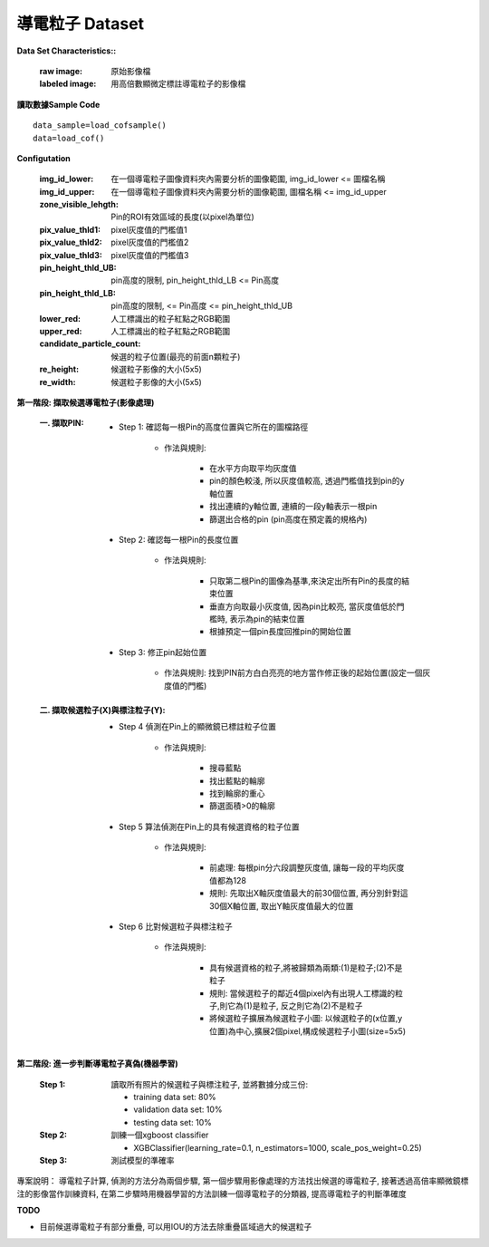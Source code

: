 導電粒子 Dataset
---------------------------

**Data Set Characteristics::**

    :raw image: 原始影像檔
    
    :labeled image: 用高倍數顯微定標註導電粒子的影像檔
    
    
..  image:: img/cof.png
    :height: 500
    :width: 500

**讀取數據Sample Code**

::

    data_sample=load_cofsample()
    data=load_cof()

**Configutation**

    :img_id_lower: 在一個導電粒子圖像資料夾內需要分析的圖像範圍, img_id_lower <= 圖檔名稱

    :img_id_upper: 在一個導電粒子圖像資料夾內需要分析的圖像範圍, 圖檔名稱 <= img_id_upper

    :zone_visible_lehgth: Pin的ROI有效區域的長度(以pixel為單位)

    :pix_value_thld1: pixel灰度值的門檻值1

    :pix_value_thld2: pixel灰度值的門檻值2

    :pix_value_thld3: pixel灰度值的門檻值3

    :pin_height_thld_UB: pin高度的限制, pin_height_thld_LB <= Pin高度 

    :pin_height_thld_LB: pin高度的限制, <= Pin高度 <= pin_height_thld_UB 

    :lower_red: 人工標識出的粒子紅點之RGB範圍

    :upper_red: 人工標識出的粒子紅點之RGB範圍

    :candidate_particle_count: 候選的粒子位置(最亮的前面n顆粒子)

    :re_height: 候選粒子影像的大小(5x5)

    :re_width: 候選粒子影像的大小(5x5)


**第一階段: 擷取候選導電粒子(影像處理)**

    :一. 擷取PIN:
    
        - Step 1: 確認每一根Pin的高度位置與它所在的圖檔路徑   
        
            - 作法與規則: 
            
                - 在水平方向取平均灰度值
                - pin的顏色較淺, 所以灰度值較高, 透過門檻值找到pin的y軸位置
                - 找出連續的y軸位置, 連續的一段y軸表示一根pin
                - 篩選出合格的pin (pin高度在預定義的規格內) 
                
        - Step 2: 確認每一根Pin的長度位置
        
            - 作法與規則: 
            
                - 只取第二根Pin的圖像為基準,來決定出所有Pin的長度的結束位置
                - 垂直方向取最小灰度值, 因為pin比較亮, 當灰度值低於門檻時, 表示為pin的結束位置
                - 根據預定一個pin長度回推pin的開始位置            
        
        - Step 3: 修正pin起始位置
        
            - 作法與規則: 找到PIN前方白白亮亮的地方當作修正後的起始位置(設定一個灰度值的門檻)
            
    :二. 擷取候選粒子(X)與標注粒子(Y):
        
        - Step 4 偵測在Pin上的顯微鏡已標註粒子位置
        
            - 作法與規則: 
            
                - 搜尋藍點
                - 找出藍點的輪廓
                - 找到輪廓的重心
                - 篩選面積>0的輪廓        
    
        - Step 5 算法偵測在Pin上的具有候選資格的粒子位置
        
            - 作法與規則: 

                - 前處理: 每根pin分六段調整灰度值, 讓每一段的平均灰度值都為128
                - 規則: 先取出X軸灰度值最大的前30個位置, 再分別針對這30個X軸位置, 取出Y軸灰度值最大的位置            

        - Step 6 比對候選粒子與標注粒子
            
            - 作法與規則:
            
                - 具有候選資格的粒子,將被歸類為兩類:(1)是粒子;(2)不是粒子  
                - 規則: 當候選粒子的鄰近4個pixel內有出現人工標識的粒子,則它為(1)是粒子, 反之則它為(2)不是粒子
                - 將候選粒子擴展為候選粒子小圖: 以候選粒子的(x位置,y位置)為中心,擴展2個pixel,構成候選粒子小圖(size=5x5)


**第二階段: 進一步判斷導電粒子真偽(機器學習)**

    :Step 1: 讀取所有照片的候選粒子與標注粒子, 並將數據分成三份:
    
        - training data set: 80%
        - validation data set: 10%
        - testing data set: 10%      
    
    :Step 2: 訓練一個xgboost classifier
    
        - XGBClassifier(learning_rate=0.1, n_estimators=1000, scale_pos_weight=0.25)
    
    :Step 3: 測試模型的準確率
    

..  image:: cofperformance.png
    :height: 500
    :width: 500



專案說明：  
導電粒子計算, 偵測的方法分為兩個步驟, 第一個步驟用影像處理的方法找出候選的導電粒子, 接著透過高倍率顯微鏡標注的影像當作訓練資料, 在第二步驟時用機器學習的方法訓練一個導電粒子的分類器, 提高導電粒子的判斷準確度


**TODO**

- 目前候選導電粒子有部分重疊, 可以用IOU的方法去除重疊區域過大的候選粒子


